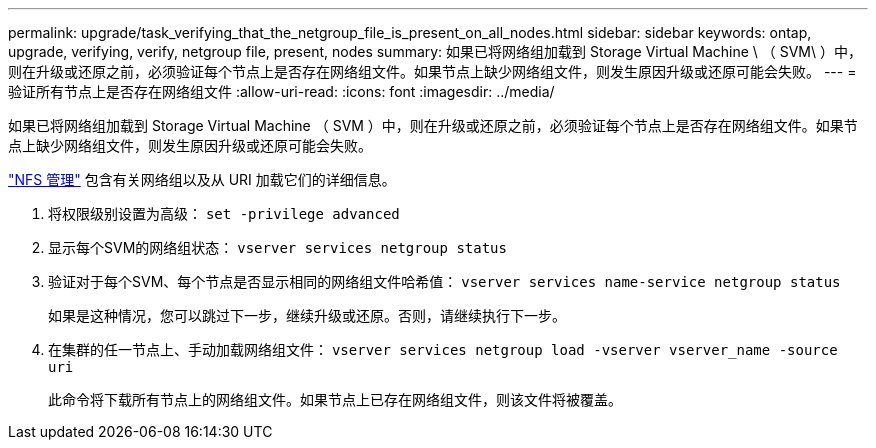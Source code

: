 ---
permalink: upgrade/task_verifying_that_the_netgroup_file_is_present_on_all_nodes.html 
sidebar: sidebar 
keywords: ontap, upgrade, verifying, verify, netgroup file, present, nodes 
summary: 如果已将网络组加载到 Storage Virtual Machine \ （ SVM\ ）中，则在升级或还原之前，必须验证每个节点上是否存在网络组文件。如果节点上缺少网络组文件，则发生原因升级或还原可能会失败。 
---
= 验证所有节点上是否存在网络组文件
:allow-uri-read: 
:icons: font
:imagesdir: ../media/


[role="lead"]
如果已将网络组加载到 Storage Virtual Machine （ SVM ）中，则在升级或还原之前，必须验证每个节点上是否存在网络组文件。如果节点上缺少网络组文件，则发生原因升级或还原可能会失败。

link:../nfs-admin/index.html["NFS 管理"] 包含有关网络组以及从 URI 加载它们的详细信息。

. 将权限级别设置为高级： `set -privilege advanced`
. 显示每个SVM的网络组状态： `vserver services netgroup status`
. 验证对于每个SVM、每个节点是否显示相同的网络组文件哈希值： `vserver services name-service netgroup status`
+
如果是这种情况，您可以跳过下一步，继续升级或还原。否则，请继续执行下一步。

. 在集群的任一节点上、手动加载网络组文件： `vserver services netgroup load -vserver vserver_name -source uri`
+
此命令将下载所有节点上的网络组文件。如果节点上已存在网络组文件，则该文件将被覆盖。


